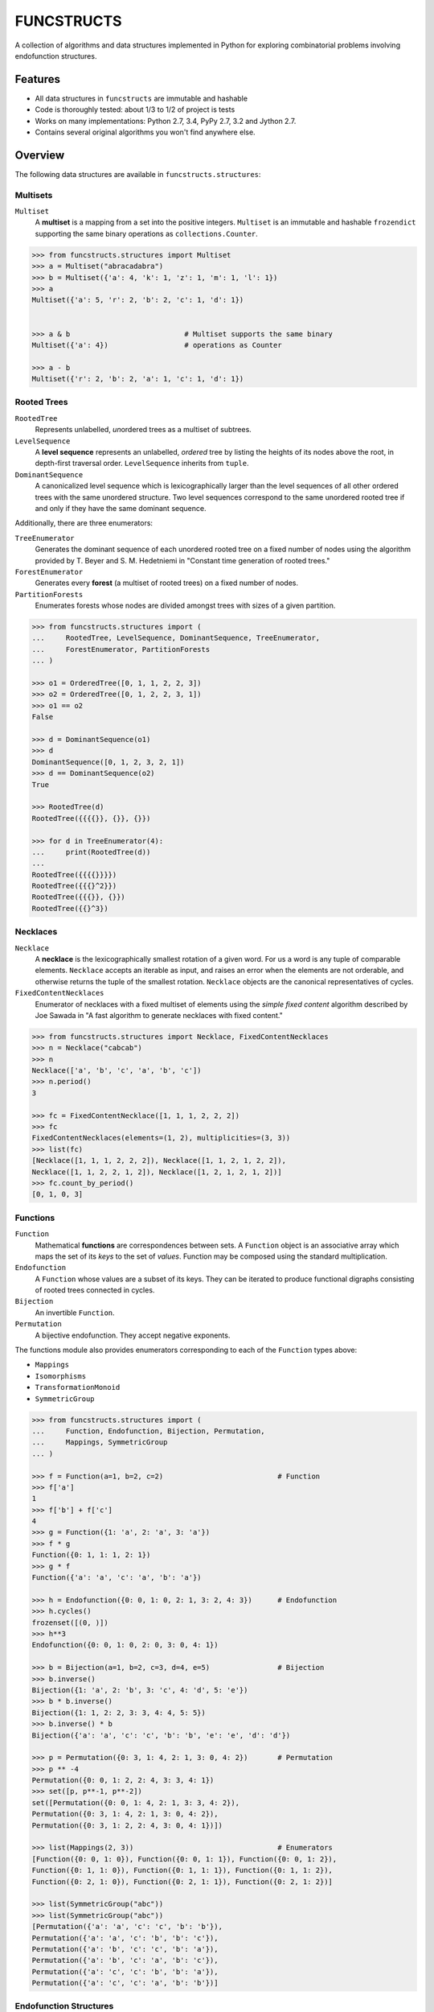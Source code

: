 FUNCSTRUCTS
###########

A collection of algorithms and data structures implemented in Python for
exploring combinatorial problems involving endofunction structures.


Features
========
- All data structures in ``funcstructs`` are immutable and hashable
- Code is thoroughly tested: about 1/3 to 1/2 of project is tests
- Works on many implementations: Python 2.7, 3.4, PyPy 2.7, 3.2 and Jython 2.7.
- Contains several original algorithms you won't find anywhere else.


Overview
========
The following data structures are available in ``funcstructs.structures``:

Multisets
---------
``Multiset``
    A **multiset** is a mapping from a set into the positive integers.
    ``Multiset`` is an immutable and hashable ``frozendict`` supporting the
    same binary operations as ``collections.Counter``.

.. code:: python

    >>> from funcstructs.structures import Multiset
    >>> a = Multiset("abracadabra")
    >>> b = Multiset({'a': 4, 'k': 1, 'z': 1, 'm': 1, 'l': 1})
    >>> a
    Multiset({'a': 5, 'r': 2, 'b': 2, 'c': 1, 'd': 1})


    >>> a & b                           # Multiset supports the same binary
    Multiset({'a': 4})                  # operations as Counter

    >>> a - b
    Multiset({'r': 2, 'b': 2, 'a': 1, 'c': 1, 'd': 1})


Rooted Trees
------------
``RootedTree``
    Represents unlabelled, *un*\ ordered trees as a multiset of subtrees.
``LevelSequence``
    A **level sequence** represents an unlabelled, *ordered* tree by listing
    the heights of its nodes above the root, in depth-first traversal order.
    ``LevelSequence`` inherits from ``tuple``.
``DominantSequence``
    A canonicalized level sequence which is lexicographically larger than the
    level sequences of all other ordered trees with the same unordered
    structure. Two level sequences correspond to the same unordered rooted tree
    if and only if they have the same dominant sequence.

Additionally, there are three enumerators:

``TreeEnumerator``
    Generates the dominant sequence of each unordered rooted tree on a fixed
    number of nodes using the algorithm provided by T. Beyer and S. M.
    Hedetniemi in "Constant time generation of rooted trees."
``ForestEnumerator``
    Generates every **forest** (a multiset of rooted trees) on a fixed number
    of nodes.
``PartitionForests``
    Enumerates forests whose nodes are divided amongst trees with sizes of a
    given partition.

.. code:: python

    >>> from funcstructs.structures import (
    ...     RootedTree, LevelSequence, DominantSequence, TreeEnumerator,
    ...     ForestEnumerator, PartitionForests
    ... )

    >>> o1 = OrderedTree([0, 1, 1, 2, 2, 3])
    >>> o2 = OrderedTree([0, 1, 2, 2, 3, 1])
    >>> o1 == o2
    False

    >>> d = DominantSequence(o1)
    >>> d
    DominantSequence([0, 1, 2, 3, 2, 1])
    >>> d == DominantSequence(o2)
    True

    >>> RootedTree(d)
    RootedTree({{{{}}, {}}, {}})

    >>> for d in TreeEnumerator(4):
    ...     print(RootedTree(d))
    ...
    RootedTree({{{{}}}})
    RootedTree({{{}^2}})
    RootedTree({{{}}, {}})
    RootedTree({{}^3})


Necklaces
---------

``Necklace``
    A **necklace** is the lexicographically smallest rotation of a given word.
    For us a word is any tuple of comparable elements. ``Necklace`` accepts an
    iterable as input, and raises an error when the elements are not orderable,
    and otherwise returns the tuple of the smallest rotation. ``Necklace``
    objects are the canonical representatives of cycles.
``FixedContentNecklaces``
    Enumerator of necklaces with a fixed multiset of elements using the 
    `simple fixed content` algorithm described by Joe Sawada in "A fast
    algorithm to generate necklaces with fixed content."

.. code:: python

    >>> from funcstructs.structures import Necklace, FixedContentNecklaces
    >>> n = Necklace("cabcab")
    >>> n
    Necklace(['a', 'b', 'c', 'a', 'b', 'c'])
    >>> n.period()
    3

    >>> fc = FixedContentNecklace([1, 1, 1, 2, 2, 2])
    >>> fc
    FixedContentNecklaces(elements=(1, 2), multiplicities=(3, 3))
    >>> list(fc)
    [Necklace([1, 1, 1, 2, 2, 2]), Necklace([1, 1, 2, 1, 2, 2]),
    Necklace([1, 1, 2, 2, 1, 2]), Necklace([1, 2, 1, 2, 1, 2])]
    >>> fc.count_by_period()
    [0, 1, 0, 3]


Functions
---------

``Function``
    Mathematical **functions** are correspondences between sets. A ``Function``
    object is an associative array which maps the set of its *keys* to the set
    of *values*. Function may be composed using the standard multiplication.
``Endofunction``
    A ``Function`` whose values are a subset of its keys. They can be iterated
    to produce functional digraphs consisting of rooted trees connected in
    cycles.
``Bijection``
    An invertible ``Function``.
``Permutation``
    A bijective endofunction. They accept negative exponents.

The functions module also provides enumerators corresponding to each of the
``Function`` types above:

- ``Mappings``
- ``Isomorphisms``
- ``TransformationMonoid``
- ``SymmetricGroup``

.. code:: python

    >>> from funcstructs.structures import (
    ...     Function, Endofunction, Bijection, Permutation,
    ...     Mappings, SymmetricGroup
    ... )
    
    >>> f = Function(a=1, b=2, c=2)                           # Function
    >>> f['a']
    1
    >>> f['b'] + f['c']
    4
    >>> g = Function({1: 'a', 2: 'a', 3: 'a'})
    >>> f * g
    Function({0: 1, 1: 1, 2: 1})
    >>> g * f
    Function({'a': 'a', 'c': 'a', 'b': 'a'})

    >>> h = Endofunction({0: 0, 1: 0, 2: 1, 3: 2, 4: 3})      # Endofunction
    >>> h.cycles()
    frozenset([(0, )])
    >>> h**3
    Endofunction({0: 0, 1: 0, 2: 0, 3: 0, 4: 1})

    >>> b = Bijection(a=1, b=2, c=3, d=4, e=5)                # Bijection
    >>> b.inverse()
    Bijection({1: 'a', 2: 'b', 3: 'c', 4: 'd', 5: 'e'})
    >>> b * b.inverse()
    Bijection({1: 1, 2: 2, 3: 3, 4: 4, 5: 5})
    >>> b.inverse() * b
    Bijection({'a': 'a', 'c': 'c', 'b': 'b', 'e': 'e', 'd': 'd'})

    >>> p = Permutation({0: 3, 1: 4, 2: 1, 3: 0, 4: 2})       # Permutation
    >>> p ** -4
    Permutation({0: 0, 1: 2, 2: 4, 3: 3, 4: 1})
    >>> set([p, p**-1, p**-2])
    set([Permutation({0: 0, 1: 4, 2: 1, 3: 3, 4: 2}),
    Permutation({0: 3, 1: 4, 2: 1, 3: 0, 4: 2}), 
    Permutation({0: 3, 1: 2, 2: 4, 3: 0, 4: 1})])

    >>> list(Mappings(2, 3))                                  # Enumerators
    [Function({0: 0, 1: 0}), Function({0: 0, 1: 1}), Function({0: 0, 1: 2}),
    Function({0: 1, 1: 0}), Function({0: 1, 1: 1}), Function({0: 1, 1: 2}),
    Function({0: 2, 1: 0}), Function({0: 2, 1: 1}), Function({0: 2, 1: 2})]

    >>> list(SymmetricGroup("abc"))
    >>> list(SymmetricGroup("abc"))
    [Permutation({'a': 'a', 'c': 'c', 'b': 'b'}),
    Permutation({'a': 'a', 'c': 'b', 'b': 'c'}),
    Permutation({'a': 'b', 'c': 'c', 'b': 'a'}),
    Permutation({'a': 'b', 'c': 'a', 'b': 'c'}),
    Permutation({'a': 'c', 'c': 'b', 'b': 'a'}),
    Permutation({'a': 'c', 'c': 'a', 'b': 'b'})]


Endofunction Structures
-----------------------
``Funcstruct``
    An **endofunction structure** is the result of removing the labels from a
    functional digraph. They are conjugacy classes of transformation monoids.
    ``Funcstruct`` objects represent endofunction structures as a multiset of
    necklaces whose elements are dominant sequences.

    Funcstruct accepts any Endofunction object as input and returns the
    corresponding structure. Two endofunctions have the same structure if and
    only if the graph of one can be relabelled to look like the other.
``EndofunctionStructures``
    Enumerator of endofunction structures using a given number of nodes. Can
    optionally specify a cycle type. As far as I am aware, this algorithm is
    original to the ``funcstructs`` library.

.. code:: python

    >>> from funcstructs.structures import (
    ...     Endofunction, Bijection, Funcstruct, EndofunctionStructures)

    >>> f = Endofunction({0: 4, 1: 4, 2: 0, 3: 1, 4: 2, 5: 5, 6: 2, 7: 7})
    >>> Funcstruct(f)
    Funcstruct._from_cycles({
        Necklace([DominantSequence([0])]): 2,
        Necklace([
            DominantSequence([0]),
            DominantSequence([0, 1, 2]),
            DominantSequence([0, 1])
            ]): 1
        })

    >>> b = Bijection(zip(range(8), "abcdefgh"))
    >>> g = b.conj(f)
    Endofunction({'a': 'e', 'c': 'a', 'b': 'e', 'e': 'c', 'd': 'b', 'g': 'c',
    'f': 'f', 'h': 'h'})
    >>> Funcstruct(r) == Funcstruct(h)
    True

    >>> es = EndofunctionStructures(4)
    >>> len(list(es))
    >>> t = EndofunctionStructures(10, cycle_type=(2, 2, 3))
    >>> len(list(t))
    25

Labellings
----------
Functions for enumerating unique labellings of unlabelled structures. Includes
functions for dealing with set partitions. These are found in
``funcstructs.structures.labellings``.

Function Distributions
----------------------
Functions for computing various statistical properties of endofunction
distributions. These are found in ``funcstructs.structures.funcdists``.

**Note**: using ``funcdists`` requires ``numpy``.


Additional Modules
==================

- **bases**: convenience classes used to build the core data structures. These
  include

  * ``frozendict``, an immutable dictionary
  * ``Tuple``, a convenience wrapper for subclassing the builtin ``tuple``
  * ``Enumerable``, a custom abstract base class for reusable generators. It is
    an instance of ``ParamMeta``, a metaclass for adding ``__slots__`` to
    classes using the parameters of their ``__init__`` methods.

  All three account for type when testing equality, thus instances of distinct
  subclasses will not compare equal, even with the same values.

- **graphs**: objects useful for computational geometry. Currently provides a
  ``Point`` and ``Coordinates`` type for representing isolated and ordered
  groups of points in the 2D Cartesian coordinate plane, respectively. Also
  contains ``Line`` class for handling line segments.

  This package will hopefully expand into a small package to automate making
  pretty plots of functional digraphs.

  Requires ``numpy`` and ``matplotlib``.

- **prototypes**: ideas under development. Prototype modules may graduate to
  other parts of the project, or can disappear entirely. This package changes
  regularly, thus its contents are not summarized.

  Currently requires ``numpy`` and ``matplotlib``.

- **utils**: supporting utilities. Includes basic functions for prime
  factorization, combinatorics and iterating over subsequences.


About
=====

:Author: Caleb Levy (caleb.levy@berkeley.edu)
:Copyright: 2012-2015 Caleb Levy
:License: MIT License
:Project Homepage: https://github.com/caleblevy/funcstructs
